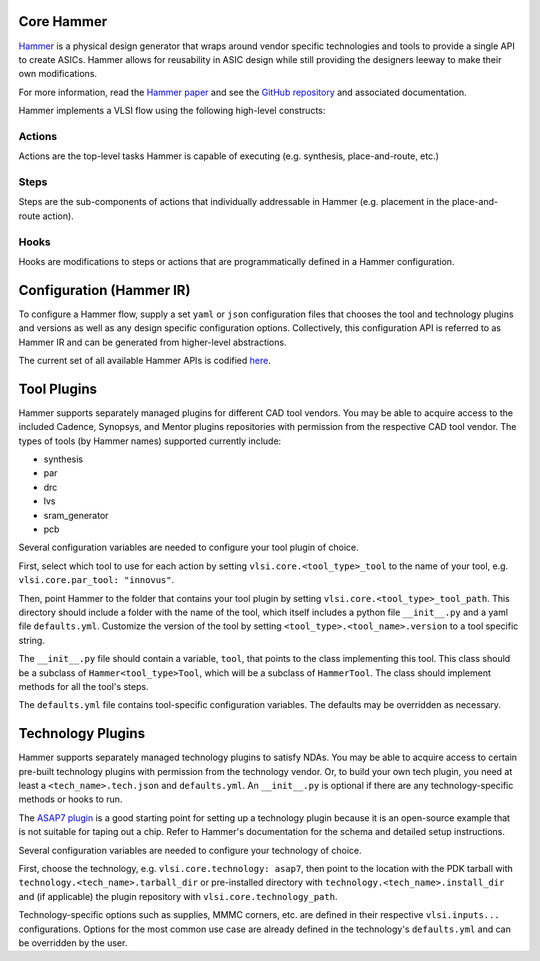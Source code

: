 .. _hammer:

Core Hammer
================================

`Hammer <https://github.com/ucb-bar/hammer>`__ is a physical design generator that wraps around vendor specific technologies and tools to provide a single API to create ASICs.
Hammer allows for reusability in ASIC design while still providing the designers leeway to make their own modifications.

For more information, read the `Hammer paper <https://people.eecs.berkeley.edu/~edwardw/pubs/hammer-woset-2018.pdf>`__ and see the `GitHub repository <https://github.com/ucb-bar/hammer>`__ and associated documentation.

Hammer implements a VLSI flow using the following high-level constructs:

Actions
-------

Actions are the top-level tasks Hammer is capable of executing (e.g. synthesis, place-and-route, etc.)

Steps
-------

Steps are the sub-components of actions that individually addressable in Hammer (e.g. placement in the place-and-route action).

Hooks
-------

Hooks are modifications to steps or actions that are programmatically defined in a Hammer configuration.

Configuration (Hammer IR)
=========================

To configure a Hammer flow, supply a set ``yaml`` or ``json`` configuration files that chooses the tool and technology plugins and versions as well as any design specific configuration options. Collectively, this configuration API is referred to as Hammer IR and can be generated from higher-level abstractions.

The current set of all available Hammer APIs is codified `here <https://github.com/ucb-bar/hammer/blob/master/src/hammer-vlsi/defaults.yml>`__.

Tool Plugins
============

Hammer supports separately managed plugins for different CAD tool vendors. You may be able to acquire access to the included Cadence, Synopsys, and Mentor plugins repositories with permission from the respective CAD tool vendor.
The types of tools (by Hammer names) supported currently include:

* synthesis
* par
* drc
* lvs
* sram_generator
* pcb

Several configuration variables are needed to configure your tool plugin of choice.

First, select which tool to use for each action by setting ``vlsi.core.<tool_type>_tool`` to the name of your tool, e.g. ``vlsi.core.par_tool: "innovus"``.

Then, point Hammer to the folder that contains your tool plugin by setting ``vlsi.core.<tool_type>_tool_path``.
This directory should include a folder with the name of the tool, which itself includes a python file ``__init__.py`` and a yaml file ``defaults.yml``. Customize the version of the tool by setting ``<tool_type>.<tool_name>.version`` to a tool specific string.

The ``__init__.py`` file should contain a variable, ``tool``, that points to the class implementing this tool.
This class should be a subclass of ``Hammer<tool_type>Tool``, which will be a subclass of ``HammerTool``. The class should implement methods for all the tool's steps.

The ``defaults.yml`` file contains tool-specific configuration variables. The defaults may be overridden as necessary.

Technology Plugins
==================

Hammer supports separately managed technology plugins to satisfy NDAs. You may be able to acquire access to certain pre-built technology plugins with permission from the technology vendor. Or, to build your own tech plugin, you need at least a ``<tech_name>.tech.json`` and ``defaults.yml``. An ``__init__.py`` is optional if there are any technology-specific methods or hooks to run.

The `ASAP7 plugin <https://github.com/ucb-bar/hammer/tree/master/src/hammer-vlsi/technology/asap7>`__ is a good starting point for setting up a technology plugin because it is an open-source example that is not suitable for taping out a chip. Refer to Hammer's documentation for the schema and detailed setup instructions.

Several configuration variables are needed to configure your technology of choice.

First, choose the technology, e.g. ``vlsi.core.technology: asap7``, then point to the location with the PDK tarball with ``technology.<tech_name>.tarball_dir`` or pre-installed directory with ``technology.<tech_name>.install_dir`` and (if applicable) the plugin repository with ``vlsi.core.technology_path``.

Technology-specific options such as supplies, MMMC corners, etc. are defined in their respective ``vlsi.inputs...`` configurations. Options for the most common use case are already defined in the technology's ``defaults.yml`` and can be overridden by the user.
